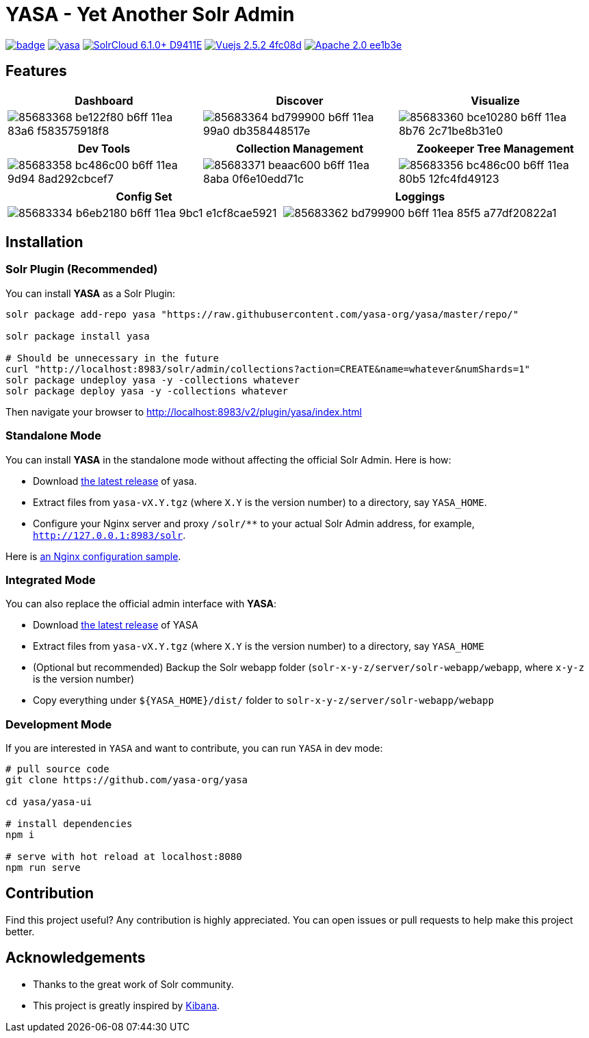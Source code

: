 :org-name: yasa-org
:project-name: YASA
:project-name-lower: yasa

= {project-name} - Yet Another Solr Admin

image:https://github.com/{org-name}/{project-name-lower}/workflows/Build/badge.svg?branch=master[capition="Build Status", link=https://github.com/{org-name}/{project-name-lower}/actions?query=branch%3Amaster]
image:https://img.shields.io/github/release/{org-name}/{project-name-lower}.svg[capition="Release Version", link=https://github.com/{org-name}/{project-name-lower}/releases]
image:https://img.shields.io/badge/SolrCloud-6.1.0+-D9411E.svg[capition="Solr Version", link=http://lucene.apache.org/solr/]
image:https://img.shields.io/badge/Vuejs-2.5.2-4fc08d.svg[capition="Vuejs Version", link=https://vuejs.org]
image:https://img.shields.io/badge/Apache-2.0-ee1b3e.svg[capition="License", link=http://www.apache.org/licenses/LICENSE-2.0]

== Features

[cols="^,^,^", options="header"]
|===
|Dashboard |Discover |Visualize
|image:https://user-images.githubusercontent.com/15965696/85683368-be122f80-b6ff-11ea-83a6-f583575918f8.png[]
|image:https://user-images.githubusercontent.com/15965696/85683364-bd799900-b6ff-11ea-99a0-db358448517e.png[]
|image:https://user-images.githubusercontent.com/15965696/85683360-bce10280-b6ff-11ea-8b76-2c71be8b31e0.png[]
|===

[cols="^,^,^", options="header"]
|===
|Dev Tools |Collection Management |Zookeeper Tree Management
|image:https://user-images.githubusercontent.com/15965696/85683358-bc486c00-b6ff-11ea-9d94-8ad292cbcef7.png[]
|image:https://user-images.githubusercontent.com/15965696/85683371-beaac600-b6ff-11ea-8aba-0f6e10edd71c.png[]
|image:https://user-images.githubusercontent.com/15965696/85683356-bc486c00-b6ff-11ea-80b5-12fc4fd49123.png[]
|===

[cols="^,^", options="header"]
|===
|Config Set |Loggings
|image:https://user-images.githubusercontent.com/15965696/85683334-b6eb2180-b6ff-11ea-9bc1-e1cf8cae5921.png[]
|image:https://user-images.githubusercontent.com/15965696/85683362-bd799900-b6ff-11ea-85f5-a77df20822a1.png[]
|===

== Installation

=== Solr Plugin (Recommended)

You can install **{project-name}** as a Solr Plugin:

[source,bash,subs="verbatim,attributes"]
----
solr package add-repo yasa "https://raw.githubusercontent.com/yasa-org/yasa/master/repo/"

solr package install yasa

# Should be unnecessary in the future
curl "http://localhost:8983/solr/admin/collections?action=CREATE&name=whatever&numShards=1"
solr package undeploy yasa -y -collections whatever
solr package deploy yasa -y -collections whatever
----

Then navigate your browser to http://localhost:8983/v2/plugin/yasa/index.html

=== Standalone Mode

You can install **{project-name}** in the standalone mode without affecting the official Solr Admin. Here is how:

- Download link:https://github.com/{org-name}/{project-name-lower}/releases[the latest release] of {project-name-lower}.
- Extract files from `{project-name-lower}-vX.Y.tgz` (where `X.Y` is the version number) to a directory, say `{project-name}_HOME`.
- Configure your Nginx server and proxy `/solr/**` to your actual Solr Admin address, for example, `http://127.0.0.1:8983/solr`.

Here is link:docker/nginx.conf[an Nginx configuration sample].

=== Integrated Mode

You can also replace the official admin interface with **{project-name}**:

- Download link:https://github.com/{org-name}/{project-name-lower}/releases[the latest release] of {project-name}
- Extract files from `{project-name-lower}-vX.Y.tgz` (where `X.Y` is the version number) to a directory, say `{project-name}_HOME`
- (Optional but recommended) Backup the Solr webapp folder (`solr-x-y-z/server/solr-webapp/webapp`, where `x-y-z` is the version number)
- Copy everything under `${{project-name}_HOME}/dist/` folder to `solr-x-y-z/server/solr-webapp/webapp`

=== Development Mode

If you are interested in `{project-name}` and want to contribute, you can run `{project-name}` in dev mode:

[source,bash,subs="verbatim,attributes"]
----
# pull source code
git clone https://github.com/{org-name}/{project-name-lower}

cd {project-name-lower}/yasa-ui

# install dependencies
npm i

# serve with hot reload at localhost:8080
npm run serve
----

== Contribution

Find this project useful? Any contribution is highly appreciated. You can open issues or pull requests to help make this project better.

== Acknowledgements

- Thanks to the great work of Solr community.

- This project is greatly inspired by link:https://github.com/elastic/kibana[Kibana].
